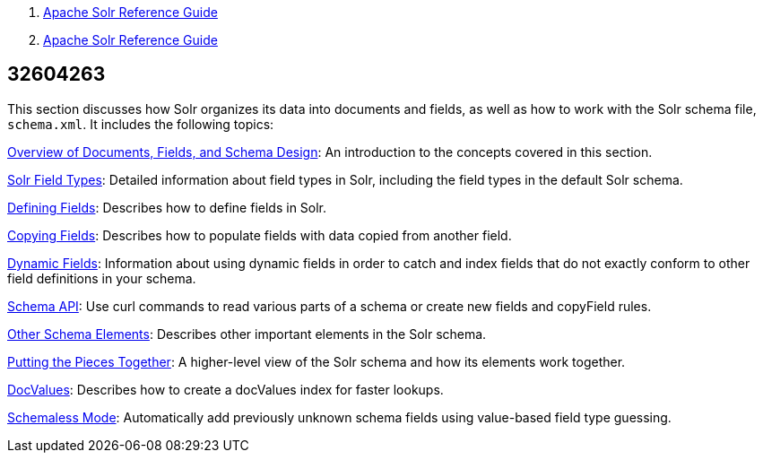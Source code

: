 1.  link:index.html[Apache Solr Reference Guide]
2.  link:Apache-Solr-Reference-Guide.html[Apache Solr Reference Guide]

32604263
--------

This section discusses how Solr organizes its data into documents and fields, as well as how to work with the Solr schema file, `schema.xml`. It includes the following topics:

link:32604170.html[Overview of Documents, Fields, and Schema Design]: An introduction to the concepts covered in this section.

link:Solr-Field-Types.html[Solr Field Types]: Detailed information about field types in Solr, including the field types in the default Solr schema.

link:Defining-Fields.html[Defining Fields]: Describes how to define fields in Solr.

link:Copying-Fields.html[Copying Fields]: Describes how to populate fields with data copied from another field.

link:Dynamic-Fields.html[Dynamic Fields]: Information about using dynamic fields in order to catch and index fields that do not exactly conform to other field definitions in your schema.

link:Schema-API.html[Schema API]: Use curl commands to read various parts of a schema or create new fields and copyField rules.

link:Other-Schema-Elements.html[Other Schema Elements]: Describes other important elements in the Solr schema.

link:Putting-the-Pieces-Together.html[Putting the Pieces Together]: A higher-level view of the Solr schema and how its elements work together.

link:DocValues.html[DocValues]: Describes how to create a docValues index for faster lookups.

link:Schemaless-Mode.html[Schemaless Mode]: Automatically add previously unknown schema fields using value-based field type guessing.

